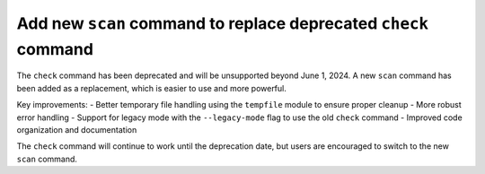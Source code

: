 Add new ``scan`` command to replace deprecated ``check`` command
---------------------------------------------------------------

The ``check`` command has been deprecated and will be unsupported beyond June 1, 2024.
A new ``scan`` command has been added as a replacement, which is easier to use and more powerful.

Key improvements:
- Better temporary file handling using the ``tempfile`` module to ensure proper cleanup
- More robust error handling
- Support for legacy mode with the ``--legacy-mode`` flag to use the old ``check`` command
- Improved code organization and documentation

The ``check`` command will continue to work until the deprecation date, but users are encouraged to switch to the new ``scan`` command.
